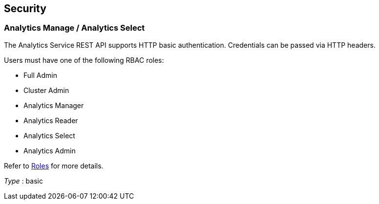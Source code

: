 
// This file is created automatically by Swagger2Markup.
// DO NOT EDIT! Refer to https://github.com/couchbaselabs/cb-swagger


[[_securityscheme]]
== Security

[[_analytics_manage_analytics_select]]
=== Analytics Manage / Analytics Select
The Analytics Service REST API supports HTTP basic authentication.
Credentials can be passed via HTTP headers.

Users must have one of the following RBAC roles:

* Full Admin
* Cluster Admin
* Analytics Manager
* Analytics Reader
* Analytics Select
* Analytics Admin

Refer to link:../learn/security/roles.html[Roles] for more details.

[%hardbreaks]
__Type__ : basic



